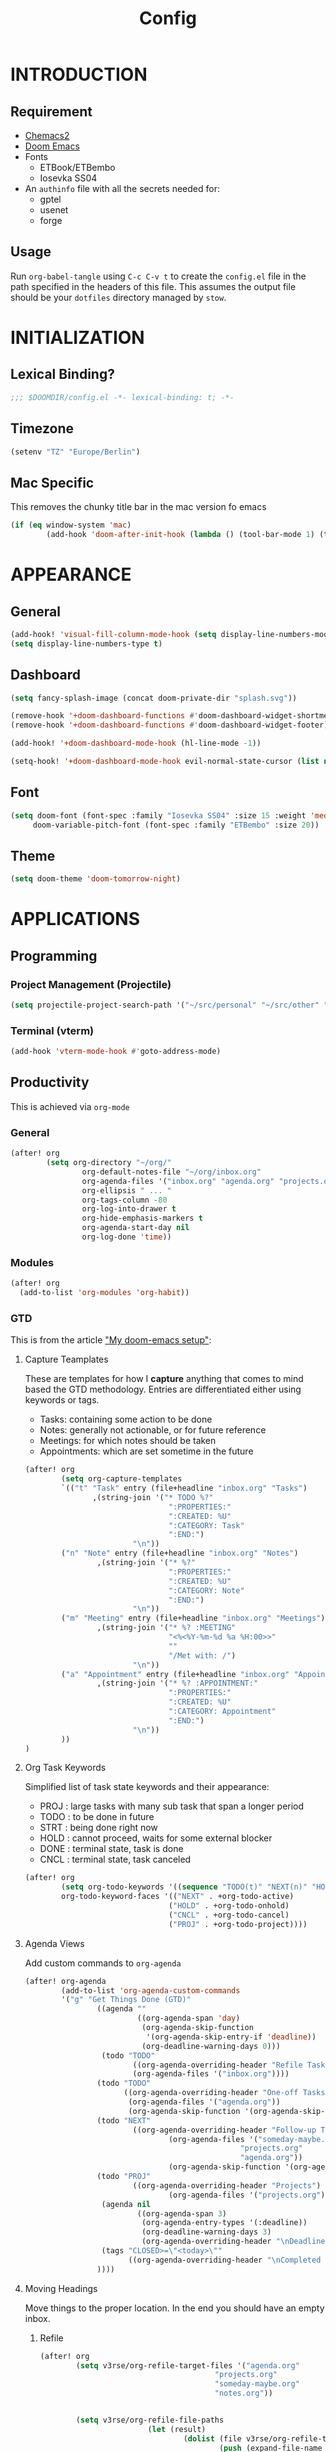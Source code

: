 #+TITLE: Config
#+PROPERTY: header-args emacs-lisp :tangle "~/dotfiles/emacs/.config/doom/config.el" :mkdirp yes

* INTRODUCTION
** Requirement
- [[https://github.com/plexus/chemacs2?tab=readme-ov-file#doom-emacs][Chemacs2]]
- [[https://github.com/doomemacs/doomemacs][Doom Emacs]]
- Fonts
  - ETBook/ETBembo
  - Iosevka SS04
- An =authinfo= file with all the secrets needed for:
  - gptel
  - usenet
  - forge

** Usage
Run =org-babel-tangle= using ~C-c C-v t~ to create the =config.el= file in the path specified in the headers of this file. This assumes the output file should be your =dotfiles= directory managed by =stow=.


* INITIALIZATION
** Lexical Binding?
#+begin_src emacs-lisp
;;; $DOOMDIR/config.el -*- lexical-binding: t; -*-
#+end_src

** Timezone
#+begin_src emacs-lisp
(setenv "TZ" "Europe/Berlin")
#+end_src

** Mac Specific
This removes the chunky title bar in the mac version fo emacs
#+begin_src emacs-lisp
(if (eq window-system 'mac)
        (add-hook 'doom-after-init-hook (lambda () (tool-bar-mode 1) (tool-bar-mode 0))))
#+end_src


* APPEARANCE
** General
#+begin_src emacs-lisp
(add-hook! 'visual-fill-column-mode-hook (setq display-line-numbers-mode -1))
(setq display-line-numbers-type t)
#+end_src

** Dashboard
#+begin_src emacs-lisp
(setq fancy-splash-image (concat doom-private-dir "splash.svg"))

(remove-hook '+doom-dashboard-functions #'doom-dashboard-widget-shortmenu)
(remove-hook '+doom-dashboard-functions #'doom-dashboard-widget-footer)

(add-hook! '+doom-dashboard-mode-hook (hl-line-mode -1))

(setq-hook! '+doom-dashboard-mode-hook evil-normal-state-cursor (list nil))
#+end_src

** Font
#+begin_src emacs-lisp
(setq doom-font (font-spec :family "Iosevka SS04" :size 15 :weight 'medium)
     doom-variable-pitch-font (font-spec :family "ETBembo" :size 20))
#+end_src

** Theme
#+begin_src emacs-lisp
(setq doom-theme 'doom-tomorrow-night)
#+end_src


* APPLICATIONS
** Programming
*** Project Management (Projectile)
#+begin_src emacs-lisp
(setq projectile-project-search-path '("~/src/personal" "~/src/other" "~/src/lab"))
#+end_src

*** Terminal (vterm)
#+begin_src emacs-lisp
(add-hook 'vterm-mode-hook #'goto-address-mode)
#+end_src

** Productivity
This is achieved via =org-mode=
*** General
#+begin_src emacs-lisp
(after! org
        (setq org-directory "~/org/"
                org-default-notes-file "~/org/inbox.org"
                org-agenda-files '("inbox.org" "agenda.org" "projects.org")
                org-ellipsis " ... "
                org-tags-column -80
                org-log-into-drawer t
                org-hide-emphasis-markers t
                org-agenda-start-day nil
                org-log-done 'time))
#+end_src

*** Modules
#+begin_src emacs-lisp
(after! org
  (add-to-list 'org-modules 'org-habit))
#+end_src

*** GTD
This is from the article [[https://vtimofeenko.com/posts/my-doom-emacs-setup/]["My doom-emacs setup"]]:
**** Capture Teamplates
These are templates for how I *capture* anything that comes to mind based the GTD methodology. Entries are differentiated either using keywords or tags.

  - Tasks: containing some action to be done
  - Notes: generally not actionable, or for future reference
  - Meetings: for which notes should be taken
  - Appointments: which are set sometime in the future

#+begin_src emacs-lisp
(after! org
        (setq org-capture-templates
        `(("t" "Task" entry (file+headline "inbox.org" "Tasks")
               ,(string-join '("* TODO %?"
                                ":PROPERTIES:"
                                ":CREATED: %U"
                                ":CATEGORY: Task"
                                ":END:")
                        "\n"))
        ("n" "Note" entry (file+headline "inbox.org" "Notes")
                ,(string-join '("* %?"
                                ":PROPERTIES:"
                                ":CREATED: %U"
                                ":CATEGORY: Note"
                                ":END:")
                        "\n"))
        ("m" "Meeting" entry (file+headline "inbox.org" "Meetings")
                ,(string-join '("* %? :MEETING"
                                "<%<%Y-%m-%d %a %H:00>>"
                                ""
                                "/Met with: /")
                        "\n"))
        ("a" "Appointment" entry (file+headline "inbox.org" "Appointments")
                ,(string-join '("* %? :APPOINTMENT:"
                                ":PROPERTIES:"
                                ":CREATED: %U"
                                ":CATEGORY: Appointment"
                                ":END:")
                        "\n"))
        ))
)
#+end_src

**** Org Task Keywords
Simplified list of task state keywords and their appearance:
 - PROJ : large tasks with many sub task that span a longer period
 - TODO : to be done in future
 - STRT : being done right now
 - HOLD : cannot proceed, waits for some external blocker
 - DONE : terminal state, task is done
 - CNCL : terminal state, task canceled

#+begin_src emacs-lisp
(after! org
        (setq org-todo-keywords '((sequence "TODO(t)" "NEXT(n)" "HOLD(h)" "PROJ(p)" "|" "DONE(d)" "CNCL(c)"))
        org-todo-keyword-faces '(("NEXT" . +org-todo-active)
                                ("HOLD" . +org-todo-onhold)
                                ("CNCL" . +org-todo-cancel)
                                ("PROJ" . +org-todo-project))))
#+end_src

**** Agenda Views
Add custom commands to =org-agenda=
#+begin_src emacs-lisp
(after! org-agenda
        (add-to-list 'org-agenda-custom-commands
        '("g" "Get Things Done (GTD)"
                ((agenda ""
                         ((org-agenda-span 'day)
                          (org-agenda-skip-function
                           '(org-agenda-skip-entry-if 'deadline))
                          (org-deadline-warning-days 0)))
                 (todo "TODO"
                        ((org-agenda-overriding-header "Refile Tasks")
                        (org-agenda-files '("inbox.org"))))
                (todo "TODO"
                      ((org-agenda-overriding-header "One-off Tasks")
                       (org-agenda-files '("agenda.org"))
                       (org-agenda-skip-function '(org-agenda-skip-entry-if 'deadline 'scheduled))))
                (todo "NEXT"
                        ((org-agenda-overriding-header "Follow-up Tasks")
                                (org-agenda-files '("someday-maybe.org"
                                                "projects.org"
                                                "agenda.org"))
                                (org-agenda-skip-function '(org-agenda-skip-entry-if 'deadline 'scheduled))))
                (todo "PROJ"
                        ((org-agenda-overriding-header "Projects")
                                (org-agenda-files '("projects.org"))))
                 (agenda nil
                         ((org-agenda-span 3)
                          (org-agenda-entry-types '(:deadline))
                          (org-deadline-warning-days 3)
                          (org-agenda-overriding-header "\nDeadlines\n")))
                 (tags "CLOSED>=\"<today>\""
                       ((org-agenda-overriding-header "\nCompleted today\n")))
                ))))
#+end_src

**** Moving Headings
Move things to the proper location.
In the end you should have an empty inbox.
***** Refile
#+begin_src emacs-lisp
(after! org
        (setq v3rse/org-refile-target-files '("agenda.org"
                                       "projects.org"
                                       "someday-maybe.org"
                                       "notes.org"))


        (setq v3rse/org-refile-file-paths
                        (let (result)
                                (dolist (file v3rse/org-refile-target-files result)
                                        (push (expand-file-name file org-directory) result))))

        (setq org-refile-targets
        '((nil :maxlevel . 9)
                (v3rse/org-refile-file-paths :maxlevel . 9))))
#+end_src

***** Archiving
Nothing to do here. Just using the default settings. All archives go to =<file>_archive=

#+begin_src emacs-lisp
(setq org-archive-location "~/org/archive/%s_archive::datetree/")
#+end_src

*** Calendar/Diary
Use diary file in my synched folder
#+begin_src emacs-lisp
(setq diary-file "~/org/emacs-diary")
#+end_src

Setup org-agenda to use diary file
#+begin_src emacs-lisp
(after! org-agenda
  (setq org-agenda-include-diary t))
#+end_src

** Note Search (Deft)
#+begin_src emacs-lisp
(setq deft-directory "~/org"
      deft-extensions '("org")
      deft-recursive t)
#+end_src

** Epub Reader (Nov.el)
#+begin_src emacs-lisp
(use-package nov
  :config (add-to-list 'auto-mode-alist '("\\.epub\\'" . nov-mode)))
#+end_src

** Browser (eww)
#+begin_src emacs-lisp
(setq browse-url-browser-function 'eww-browse-url
      shr-indentation 2
      shr-width 70)

(set-popup-rule! "^\\*eww\\*" :side 'right :size 0.50)
#+end_src

** GPT (gptel)
#+begin_src emacs-lisp
(use-package! gptel
  :config
  (setq! gptel-default-mode 'org-mode)
  (setq! gptel-default-input-format 'org))
#+end_src

** RSS (elfeed)
#+begin_src emacs-lisp
(setq elfeed-feeds
        '(
          ;; News sites (using Ground News on Phone for now)
          ;; ("https://www.euronews.com/rss" news euronews)
          ("https://www.allsides.com/rss/news" news allsides)
          ;; Papers
          ;; ("https://rss.arxiv.org/rss/cs" papers arxiv-cs)
          ;; Blogs
          ("https://frontendmasters.com/blog/feed/" blog frontendmasters)
          ("https://sachachua.com/blog/feed/" blog sachachuaemacs)
          ;; Aggregators
          ("https://blaggregator.recurse.com/atom.xml?token=561d4f124fc342d78c6e25da65dfd69a" agg recurse)
          ("https://news.ycombinator.com/rss" agg hackernews)
          ("https://planet.emacslife.com/atom.xml" agg plantemacs)
          ("https://lobste.rs/rss" agg lobsters)
        )
)

(after! elfeed
  (setq elfeed-search-filter "@1-day-ago +unread"))
#+end_src

#+RESULTS:
: @1-day-ago +unread

** IRC (circe)
#+begin_src emacs-lisp
(after! circe
  (set-irc-server! "irc.libera.chat"
    `(:tls t
      :port 6697
      :nick "v3rse"
      :sasl-username "v3rse"
      :sasl-password "1amHappy"
      :channels ("#emacs" "#systemcrafters" "#org-mode"))))
#+end_src

** Usenet Reading (gnus)
#+begin_src emacs-lisp
(after! gnus
  (setq! gnus-select-method
      '(nntp "news.usenet.farm"
             (nntp-open-connection-function nntp-open-tls-stream)
             (nntp-port-number 563))))
#+end_src

** Mastodon
#+begin_src emacs-lisp
(after! mastodon
  (setq! mastodon-instance-url "https://recurse.social"
      mastodon-active-user "v3rse"))
#+end_src


* CUSTOM
** Reading Mode
#+begin_src emacs-lisp
(defvar-local v3rse/reading nil
    "This is set if reading visuals are active")

(defun v3rse/activate-reading ()
    "Makes text more book like and readable especially in org mode"
    (progn
        (variable-pitch-mode)
        (visual-fill-column-mode)
        (display-line-numbers-mode -1)
        (setq v3rse/reading t)
        (message "You're reading in style")))

(defun v3rse/deactivate-reading ()
    "Reverts org reading mode changes"
    (progn
        (variable-pitch-mode -1)
        (visual-fill-column-mode -1)
        (display-line-numbers-mode)
        (setq v3rse/reading nil)
        (message "Back to being a nerd")))

(defun v3rse/read ()
  "Makes text more book like and readable especially in org mode"
  (interactive)
  (if v3rse/reading
      (v3rse/deactivate-reading)
    (v3rse/activate-reading)))
#+end_src

** Bionic Reading
#+begin_src emacs-lisp
(defvar-local bionic-overlays nil
  "The overlays for bionicification in the current buffer.")

(defun bionic-word ()
  "Bionicify the word at point"
  (interactive)
  (let* ((bounds (bounds-of-thing-at-point 'word))
         (beg (car bounds))
         (end (cdr bounds))
         (whole-len (- end beg)))
    (cond
     ((>= whole-len 2)
      (let* ((half-len (/ whole-len 2))
             (real-len (if (or (> whole-len 6) (= whole-len 3))
                           (+ half-len 1)
                         half-len))
             (ov (make-overlay beg (+ beg real-len))))
        (overlay-put ov 'face 'bold)
        (push ov bionic-overlays)))
     ((> (- end beg) 1)
      (let ((ov (make-overlay beg (+ beg 1))))
        (overlay-put ov 'face 'bold)
        (push ov bionic-overlays)))
     (t nil))))

(defun bionic-buffer ()
  "Bionicify all the visible parts of the current buffer."
  (interactive)
  (if (not (null bionic-overlays))
      (bionic-debuffer))
  (save-excursion
    (goto-char (point-min))
    (while (not (= (point) (point-max)))
      (if (looking-at "\\w")
          (bionic-word))
      (forward-to-word 1))))

(defun bionic-debuffer ()
  "Undo the bionicification."
  (interactive)
  (dolist (ov bionic-overlays)
    (delete-overlay ov)))
#+end_src

** gptel models
#+begin_src emacs-lisp
  (defvar v3rse/gptel-ollama-host "localhost"
    "The ollama host server address for gptel")

  (defun v3rse/gptel-use-claude ()
    "Switch to a claude backend for gptel"
    (interactive)
    (setq gptel-model 'claude-3-sonnet-20240229
	  gptel-backend (gptel-make-anthropic "Claude"
			  :stream t
			  :key (cadr (auth-source-user-and-password "api.anthropic.com" "apikey")))))

  (defun v3rse/gptel-use-ollama ()
    "Switch to a ollama backend for gptel"
    (interactive)
    (setq gptel-model 'deepseek-r1:latest
	  gptel-backend (gptel-make-ollama "Ollama"
			  :host (format "%s:11434" v3rse/gptel-ollama-host)
			  :stream t
			  :models '(deepseek-r1:latest))))

  (defun v3rse/gptel-use-chatgpt ()
    "Switch to a chatgpt backend for gptel"
    (interactive)
    (setq gptel-model (default-value 'gptel-model)
	  gptel-backend (default-value 'gptel-backend)))
#+end_src
